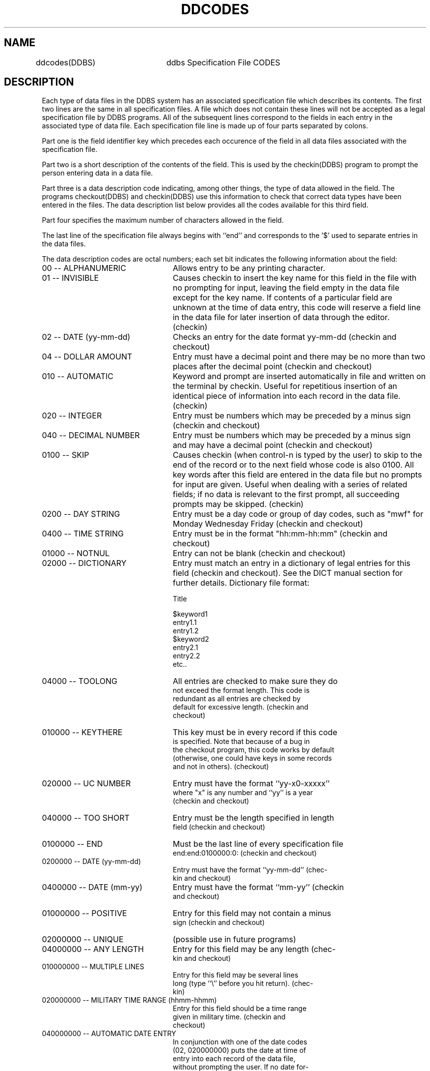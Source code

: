 .TH DDCODES DDBS
.SH NAME
ddcodes(DDBS)	ddbs Specification File CODES
.SH DESCRIPTION
Each type of data files in the DDBS system has an associated 
specification file which describes its contents.  The
first two lines are the same in all specification files.  A
file which does not contain these lines will not be accepted
as a legal specification file by DDBS programs.  All of the
subsequent lines correspond to the fields in each entry in
the associated type of data file.  Each specification file
line is made up of four parts separated by colons.
.PP
Part one is the field identifier key which precedes
each occurence of the field in all data files associated
with the specification file.
.PP
Part two is a short description of the contents of the
field.  This is used by the checkin(DDBS) program to prompt
the person entering data in a data file.
.PP
Part three is a data description code indicating, among
other things, the type of data allowed in the field.  The
programs checkout(DDBS) and checkin(DDBS) use this information 
to check that correct data types have been entered in
the files.  The data description list below provides all the
codes available for this third field. 
.PP
Part four specifies the maximum number of characters
allowed in the field.
.PP
The last line of the specification file always begins
with ``end'' and corresponds to the '$' used to separate
entries in the data files.
.PP
The data description codes are octal numbers; each set
bit indicates the following information about the field:

.IP "00 -- ALPHANUMERIC" 24
Allows entry to be any printing character.

.IP "01 -- INVISIBLE" 24
Causes checkin to insert the key name for
this field in the file with no prompting for
input, leaving the field empty in the data
file except for the key name.  If contents of
a particular field are unknown at the time of
data entry, this code will reserve a field
line in the data file for later insertion of
data through the editor.  (checkin)

.IP "02 -- DATE (yy-mm-dd)" 24
Checks an entry for the date format yy-mm-dd
(checkin and checkout)

.IP "04 -- DOLLAR AMOUNT" 24
Entry must have a decimal point and there may
be no more than two places after the decimal
point (checkin and checkout)

.IP "010 -- AUTOMATIC" 24
Keyword and prompt are inserted automatically
in file and written on the terminal by checkin.  
Useful for repetitious insertion of an
identical piece of information into each
record in the data file.  (checkin)

.IP "020 -- INTEGER" 24
Entry must be numbers which may be preceded
by a minus sign (checkin and checkout)

.IP "040 -- DECIMAL NUMBER" 24
Entry must be numbers which may be preceded
by a minus sign and may have a decimal point
(checkin and checkout)

.IP "0100 -- SKIP" 24
Causes checkin (when control-n is typed by
the user) to skip to the end of the record or
to the next field whose code is also 0100.
All key words after this field are entered in
the data file but no prompts for input are
given.  Useful when dealing with a series of
related fields; if no data is relevant to the
first prompt, all succeeding prompts may be
skipped.  (checkin)
.IP "0200 -- DAY STRING" 24
Entry must be a day code or group of day
codes, such as "mwf" for Monday Wednesday
Friday (checkin and checkout)

.IP "0400 -- TIME STRING" 24
Entry must be in the format "hh:mm-hh:mm"
(checkin and checkout)

.IP "01000 -- NOTNUL" 24
Entry can not be blank (checkin and checkout)

.IP "02000 -- DICTIONARY" 24
Entry must match an entry in a dictionary of
legal entries for this field (checkin and
checkout).  See the DICT manual section for further details.
Dictionary file format:

.nf
          Title

$keyword1
entry1.1
entry1.2
$keyword2
entry2.1
entry2.2
etc..

.IP "04000 -- TOOLONG" 24
All entries are checked to make sure they do
not exceed the format length.  This code is
redundant as all entries are checked by
default for excessive length.  (checkin and
checkout)

.IP "010000 -- KEYTHERE" 24
This key must be in every record if this code 
is specified.  Note that because of a bug in 
the checkout program, this code works by default 
(otherwise, one could have keys in some records 
and not in others).  (checkout)

.IP "020000 -- UC NUMBER" 24
Entry must have the format ``yy-x0-xxxxx''
where "x" is any number and ``yy'' is a year
(checkin and checkout)

.IP "040000 -- TOO SHORT" 24 
Entry must be the length specified in length
field (checkin and checkout)

.IP "0100000 -- END" 24
Must be the last line of every specification file
end:end:0100000:0:  (checkin and checkout)

.IP "0200000 -- DATE (yy-mm-dd)" 24
Entry must have the format ``yy-mm-dd'' (chec-
kin and checkout)

.IP "0400000 -- DATE (mm-yy)" 24
Entry must have the format ``mm-yy'' (checkin
and checkout)

.IP "01000000 -- POSITIVE" 24
Entry for this field may not contain a minus
sign (checkin and checkout)

.IP "02000000 -- UNIQUE" 24
(possible use in future programs)

.IP "04000000 -- ANY LENGTH" 24
Entry for this field may be any length (chec-
kin and checkout)

.IP "010000000 -- MULTIPLE LINES"
Entry for this field may be several lines
long (type ``\\'' before you hit return).  (chec-
kin)

.IP "020000000 -- MILITARY TIME RANGE (hhmm-hhmm)" 24
Entry for this field should be a time range
given in military time.  (checkin and
checkout)

.IP "040000000 -- AUTOMATIC DATE ENTRY" 24
In conjunction with one of the date codes
(02, 020000000) puts the date at time of
entry into each record of the data file,
without prompting the user.  If no date for-
mat is given a date will not be entered.
(checkin)

.PP
SAMPLE SPECIFICATION FILE

.nf
xxxxxxxx
s s o i
ucn:uc number:060000:11:
dt:date:0400000:5:
bld:building:02000:8:
rm:room:01000020:3:
end:end:0100000:0:

.fi
In the above sample the first second and last lines are
required for any specification file. The rest of the lines
describe record entries for a file.  The uc number code ``060000''
indicates that it must be checked for uc number format and it
must be exactly 11 characters long (this implies that it can't be
blank).  The date code indicates the entry must be in the format
``mm-yy''.  The building code indicates the entry must be in the
dictionary file. And the room code indicates the entry must be an
integer number and it can not start with a minus sign.

.SH SEE ALSO
.nf
r_files(II)    ddbs Raw data files
checkout(DDBS)  verify correctness of data file form
checkin(DDBS)  input or append to a data file and verify
.fi

